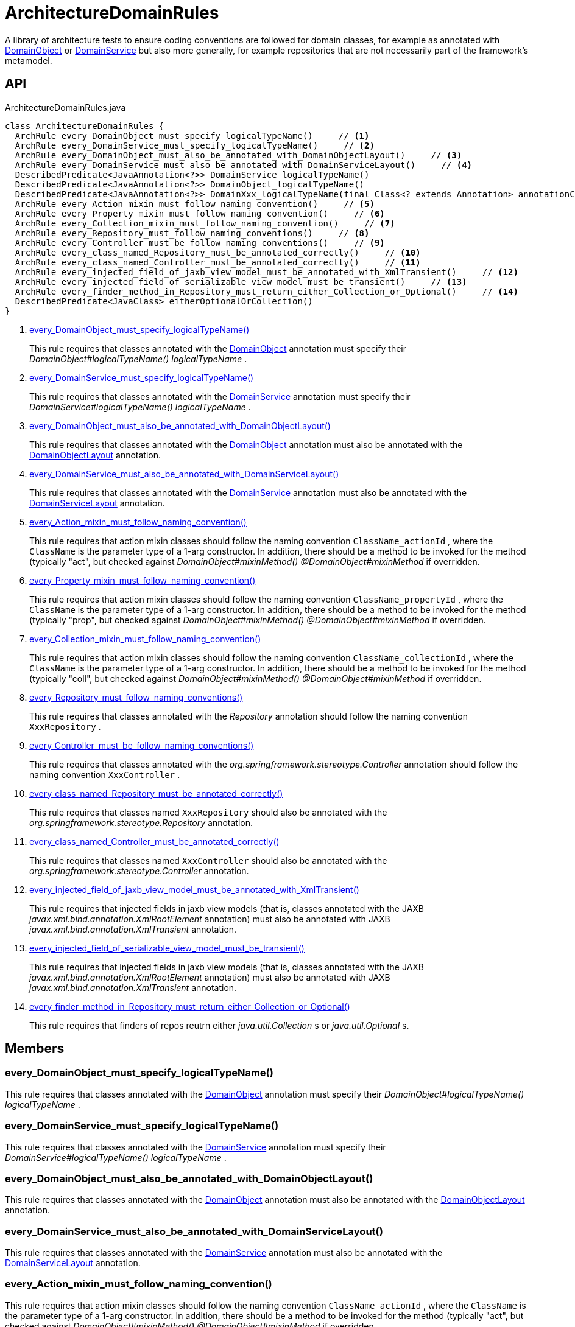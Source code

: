 = ArchitectureDomainRules
:Notice: Licensed to the Apache Software Foundation (ASF) under one or more contributor license agreements. See the NOTICE file distributed with this work for additional information regarding copyright ownership. The ASF licenses this file to you under the Apache License, Version 2.0 (the "License"); you may not use this file except in compliance with the License. You may obtain a copy of the License at. http://www.apache.org/licenses/LICENSE-2.0 . Unless required by applicable law or agreed to in writing, software distributed under the License is distributed on an "AS IS" BASIS, WITHOUT WARRANTIES OR  CONDITIONS OF ANY KIND, either express or implied. See the License for the specific language governing permissions and limitations under the License.

A library of architecture tests to ensure coding conventions are followed for domain classes, for example as annotated with xref:refguide:applib:index/annotation/DomainObject.adoc[DomainObject] or xref:refguide:applib:index/annotation/DomainService.adoc[DomainService] but also more generally, for example repositories that are not necessarily part of the framework's metamodel.

== API

[source,java]
.ArchitectureDomainRules.java
----
class ArchitectureDomainRules {
  ArchRule every_DomainObject_must_specify_logicalTypeName()     // <.>
  ArchRule every_DomainService_must_specify_logicalTypeName()     // <.>
  ArchRule every_DomainObject_must_also_be_annotated_with_DomainObjectLayout()     // <.>
  ArchRule every_DomainService_must_also_be_annotated_with_DomainServiceLayout()     // <.>
  DescribedPredicate<JavaAnnotation<?>> DomainService_logicalTypeName()
  DescribedPredicate<JavaAnnotation<?>> DomainObject_logicalTypeName()
  DescribedPredicate<JavaAnnotation<?>> DomainXxx_logicalTypeName(final Class<? extends Annotation> annotationClass)
  ArchRule every_Action_mixin_must_follow_naming_convention()     // <.>
  ArchRule every_Property_mixin_must_follow_naming_convention()     // <.>
  ArchRule every_Collection_mixin_must_follow_naming_convention()     // <.>
  ArchRule every_Repository_must_follow_naming_conventions()     // <.>
  ArchRule every_Controller_must_be_follow_naming_conventions()     // <.>
  ArchRule every_class_named_Repository_must_be_annotated_correctly()     // <.>
  ArchRule every_class_named_Controller_must_be_annotated_correctly()     // <.>
  ArchRule every_injected_field_of_jaxb_view_model_must_be_annotated_with_XmlTransient()     // <.>
  ArchRule every_injected_field_of_serializable_view_model_must_be_transient()     // <.>
  ArchRule every_finder_method_in_Repository_must_return_either_Collection_or_Optional()     // <.>
  DescribedPredicate<JavaClass> eitherOptionalOrCollection()
}
----

<.> xref:#every_DomainObject_must_specify_logicalTypeName__[every_DomainObject_must_specify_logicalTypeName()]
+
--
This rule requires that classes annotated with the xref:refguide:applib:index/annotation/DomainObject.adoc[DomainObject] annotation must specify their _DomainObject#logicalTypeName() logicalTypeName_ .
--
<.> xref:#every_DomainService_must_specify_logicalTypeName__[every_DomainService_must_specify_logicalTypeName()]
+
--
This rule requires that classes annotated with the xref:refguide:applib:index/annotation/DomainService.adoc[DomainService] annotation must specify their _DomainService#logicalTypeName() logicalTypeName_ .
--
<.> xref:#every_DomainObject_must_also_be_annotated_with_DomainObjectLayout__[every_DomainObject_must_also_be_annotated_with_DomainObjectLayout()]
+
--
This rule requires that classes annotated with the xref:refguide:applib:index/annotation/DomainObject.adoc[DomainObject] annotation must also be annotated with the xref:refguide:applib:index/annotation/DomainObjectLayout.adoc[DomainObjectLayout] annotation.
--
<.> xref:#every_DomainService_must_also_be_annotated_with_DomainServiceLayout__[every_DomainService_must_also_be_annotated_with_DomainServiceLayout()]
+
--
This rule requires that classes annotated with the xref:refguide:applib:index/annotation/DomainService.adoc[DomainService] annotation must also be annotated with the xref:refguide:applib:index/annotation/DomainServiceLayout.adoc[DomainServiceLayout] annotation.
--
<.> xref:#every_Action_mixin_must_follow_naming_convention__[every_Action_mixin_must_follow_naming_convention()]
+
--
This rule requires that action mixin classes should follow the naming convention `ClassName_actionId` , where the `ClassName` is the parameter type of a 1-arg constructor. In addition, there should be a method to be invoked for the method (typically "act", but checked against _DomainObject#mixinMethod() @DomainObject#mixinMethod_ if overridden.
--
<.> xref:#every_Property_mixin_must_follow_naming_convention__[every_Property_mixin_must_follow_naming_convention()]
+
--
This rule requires that action mixin classes should follow the naming convention `ClassName_propertyId` , where the `ClassName` is the parameter type of a 1-arg constructor. In addition, there should be a method to be invoked for the method (typically "prop", but checked against _DomainObject#mixinMethod() @DomainObject#mixinMethod_ if overridden.
--
<.> xref:#every_Collection_mixin_must_follow_naming_convention__[every_Collection_mixin_must_follow_naming_convention()]
+
--
This rule requires that action mixin classes should follow the naming convention `ClassName_collectionId` , where the `ClassName` is the parameter type of a 1-arg constructor. In addition, there should be a method to be invoked for the method (typically "coll", but checked against _DomainObject#mixinMethod() @DomainObject#mixinMethod_ if overridden.
--
<.> xref:#every_Repository_must_follow_naming_conventions__[every_Repository_must_follow_naming_conventions()]
+
--
This rule requires that classes annotated with the _Repository_ annotation should follow the naming convention `XxxRepository` .
--
<.> xref:#every_Controller_must_be_follow_naming_conventions__[every_Controller_must_be_follow_naming_conventions()]
+
--
This rule requires that classes annotated with the _org.springframework.stereotype.Controller_ annotation should follow the naming convention `XxxController` .
--
<.> xref:#every_class_named_Repository_must_be_annotated_correctly__[every_class_named_Repository_must_be_annotated_correctly()]
+
--
This rule requires that classes named `XxxRepository` should also be annotated with the _org.springframework.stereotype.Repository_ annotation.
--
<.> xref:#every_class_named_Controller_must_be_annotated_correctly__[every_class_named_Controller_must_be_annotated_correctly()]
+
--
This rule requires that classes named `XxxController` should also be annotated with the _org.springframework.stereotype.Controller_ annotation.
--
<.> xref:#every_injected_field_of_jaxb_view_model_must_be_annotated_with_XmlTransient__[every_injected_field_of_jaxb_view_model_must_be_annotated_with_XmlTransient()]
+
--
This rule requires that injected fields in jaxb view models (that is, classes annotated with the JAXB _javax.xml.bind.annotation.XmlRootElement_ annotation) must also be annotated with JAXB _javax.xml.bind.annotation.XmlTransient_ annotation.
--
<.> xref:#every_injected_field_of_serializable_view_model_must_be_transient__[every_injected_field_of_serializable_view_model_must_be_transient()]
+
--
This rule requires that injected fields in jaxb view models (that is, classes annotated with the JAXB _javax.xml.bind.annotation.XmlRootElement_ annotation) must also be annotated with JAXB _javax.xml.bind.annotation.XmlTransient_ annotation.
--
<.> xref:#every_finder_method_in_Repository_must_return_either_Collection_or_Optional__[every_finder_method_in_Repository_must_return_either_Collection_or_Optional()]
+
--
This rule requires that finders of repos reutrn either _java.util.Collection_ s or _java.util.Optional_ s.
--

== Members

[#every_DomainObject_must_specify_logicalTypeName__]
=== every_DomainObject_must_specify_logicalTypeName()

This rule requires that classes annotated with the xref:refguide:applib:index/annotation/DomainObject.adoc[DomainObject] annotation must specify their _DomainObject#logicalTypeName() logicalTypeName_ .

[#every_DomainService_must_specify_logicalTypeName__]
=== every_DomainService_must_specify_logicalTypeName()

This rule requires that classes annotated with the xref:refguide:applib:index/annotation/DomainService.adoc[DomainService] annotation must specify their _DomainService#logicalTypeName() logicalTypeName_ .

[#every_DomainObject_must_also_be_annotated_with_DomainObjectLayout__]
=== every_DomainObject_must_also_be_annotated_with_DomainObjectLayout()

This rule requires that classes annotated with the xref:refguide:applib:index/annotation/DomainObject.adoc[DomainObject] annotation must also be annotated with the xref:refguide:applib:index/annotation/DomainObjectLayout.adoc[DomainObjectLayout] annotation.

[#every_DomainService_must_also_be_annotated_with_DomainServiceLayout__]
=== every_DomainService_must_also_be_annotated_with_DomainServiceLayout()

This rule requires that classes annotated with the xref:refguide:applib:index/annotation/DomainService.adoc[DomainService] annotation must also be annotated with the xref:refguide:applib:index/annotation/DomainServiceLayout.adoc[DomainServiceLayout] annotation.

[#every_Action_mixin_must_follow_naming_convention__]
=== every_Action_mixin_must_follow_naming_convention()

This rule requires that action mixin classes should follow the naming convention `ClassName_actionId` , where the `ClassName` is the parameter type of a 1-arg constructor. In addition, there should be a method to be invoked for the method (typically "act", but checked against _DomainObject#mixinMethod() @DomainObject#mixinMethod_ if overridden.

The rationale is so that the pattern is easy to spot and to search for, with common programming model errors detected during unit testing rather tha relying on integration testing.

[#every_Property_mixin_must_follow_naming_convention__]
=== every_Property_mixin_must_follow_naming_convention()

This rule requires that action mixin classes should follow the naming convention `ClassName_propertyId` , where the `ClassName` is the parameter type of a 1-arg constructor. In addition, there should be a method to be invoked for the method (typically "prop", but checked against _DomainObject#mixinMethod() @DomainObject#mixinMethod_ if overridden.

The rationale is so that the pattern is easy to spot and to search for, with common programming model errors detected during unit testing rather tha relying on integration testing.

[#every_Collection_mixin_must_follow_naming_convention__]
=== every_Collection_mixin_must_follow_naming_convention()

This rule requires that action mixin classes should follow the naming convention `ClassName_collectionId` , where the `ClassName` is the parameter type of a 1-arg constructor. In addition, there should be a method to be invoked for the method (typically "coll", but checked against _DomainObject#mixinMethod() @DomainObject#mixinMethod_ if overridden.

The rationale is so that the pattern is easy to spot and to search for, with common programming model errors detected during unit testing rather tha relying on integration testing.

[#every_Repository_must_follow_naming_conventions__]
=== every_Repository_must_follow_naming_conventions()

This rule requires that classes annotated with the _Repository_ annotation should follow the naming convention `XxxRepository` .

The rationale is so that the pattern is easy to spot and to search for,

[#every_Controller_must_be_follow_naming_conventions__]
=== every_Controller_must_be_follow_naming_conventions()

This rule requires that classes annotated with the _org.springframework.stereotype.Controller_ annotation should follow the naming convention `XxxController` .

The rationale is so that the pattern is easy to spot and to search for,

[#every_class_named_Repository_must_be_annotated_correctly__]
=== every_class_named_Repository_must_be_annotated_correctly()

This rule requires that classes named `XxxRepository` should also be annotated with the _org.springframework.stereotype.Repository_ annotation.

The rationale is so that the pattern is easy to spot and to search for,

[#every_class_named_Controller_must_be_annotated_correctly__]
=== every_class_named_Controller_must_be_annotated_correctly()

This rule requires that classes named `XxxController` should also be annotated with the _org.springframework.stereotype.Controller_ annotation.

The rationale is so that the pattern is easy to spot and to search for,

[#every_injected_field_of_jaxb_view_model_must_be_annotated_with_XmlTransient__]
=== every_injected_field_of_jaxb_view_model_must_be_annotated_with_XmlTransient()

This rule requires that injected fields in jaxb view models (that is, classes annotated with the JAXB _javax.xml.bind.annotation.XmlRootElement_ annotation) must also be annotated with JAXB _javax.xml.bind.annotation.XmlTransient_ annotation.

The rationale here is that injected services are managed by the runtime and are not/cannot be serialized to XML.

[#every_injected_field_of_serializable_view_model_must_be_transient__]
=== every_injected_field_of_serializable_view_model_must_be_transient()

This rule requires that injected fields in jaxb view models (that is, classes annotated with the JAXB _javax.xml.bind.annotation.XmlRootElement_ annotation) must also be annotated with JAXB _javax.xml.bind.annotation.XmlTransient_ annotation.

The rationale here is that injected services are managed by the runtime and are not/cannot be serialized to XML.

[#every_finder_method_in_Repository_must_return_either_Collection_or_Optional__]
=== every_finder_method_in_Repository_must_return_either_Collection_or_Optional()

This rule requires that finders of repos reutrn either _java.util.Collection_ s or _java.util.Optional_ s.

In particular, this excludes the option of returning a simple scalar, such as `Customer` ; they must return an `Optional<Customer>` instead. This forces the caller to handle the fact that the result might be empty (ie no result).

One exception is that methods named "findOrCreate", which are allowed to return an instance rather than an optional.
